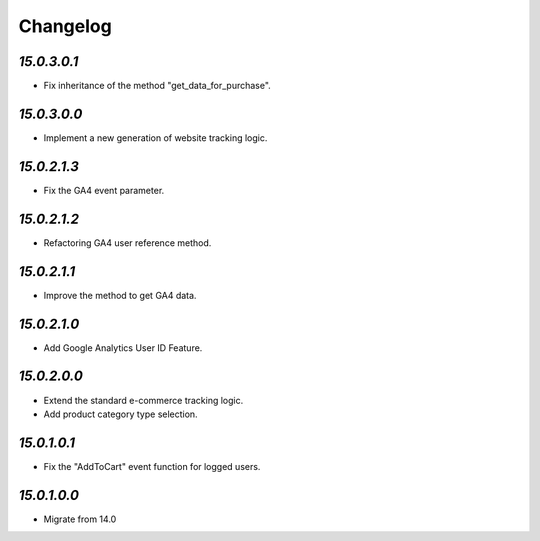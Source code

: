 .. _changelog:

Changelog
=========

`15.0.3.0.1`
------------

- Fix inheritance of the method "get_data_for_purchase".

`15.0.3.0.0`
------------

- Implement a new generation of website tracking logic.

`15.0.2.1.3`
------------

- Fix the GA4 event parameter.

`15.0.2.1.2`
------------

- Refactoring GA4 user reference method.

`15.0.2.1.1`
------------

- Improve the method to get GA4 data.

`15.0.2.1.0`
------------

- Add Google Analytics User ID Feature.

`15.0.2.0.0`
------------

- Extend the standard e-commerce tracking logic.

- Add product category type selection.

`15.0.1.0.1`
------------

- Fix the "AddToCart" event function for logged users.

`15.0.1.0.0`
------------

- Migrate from 14.0


